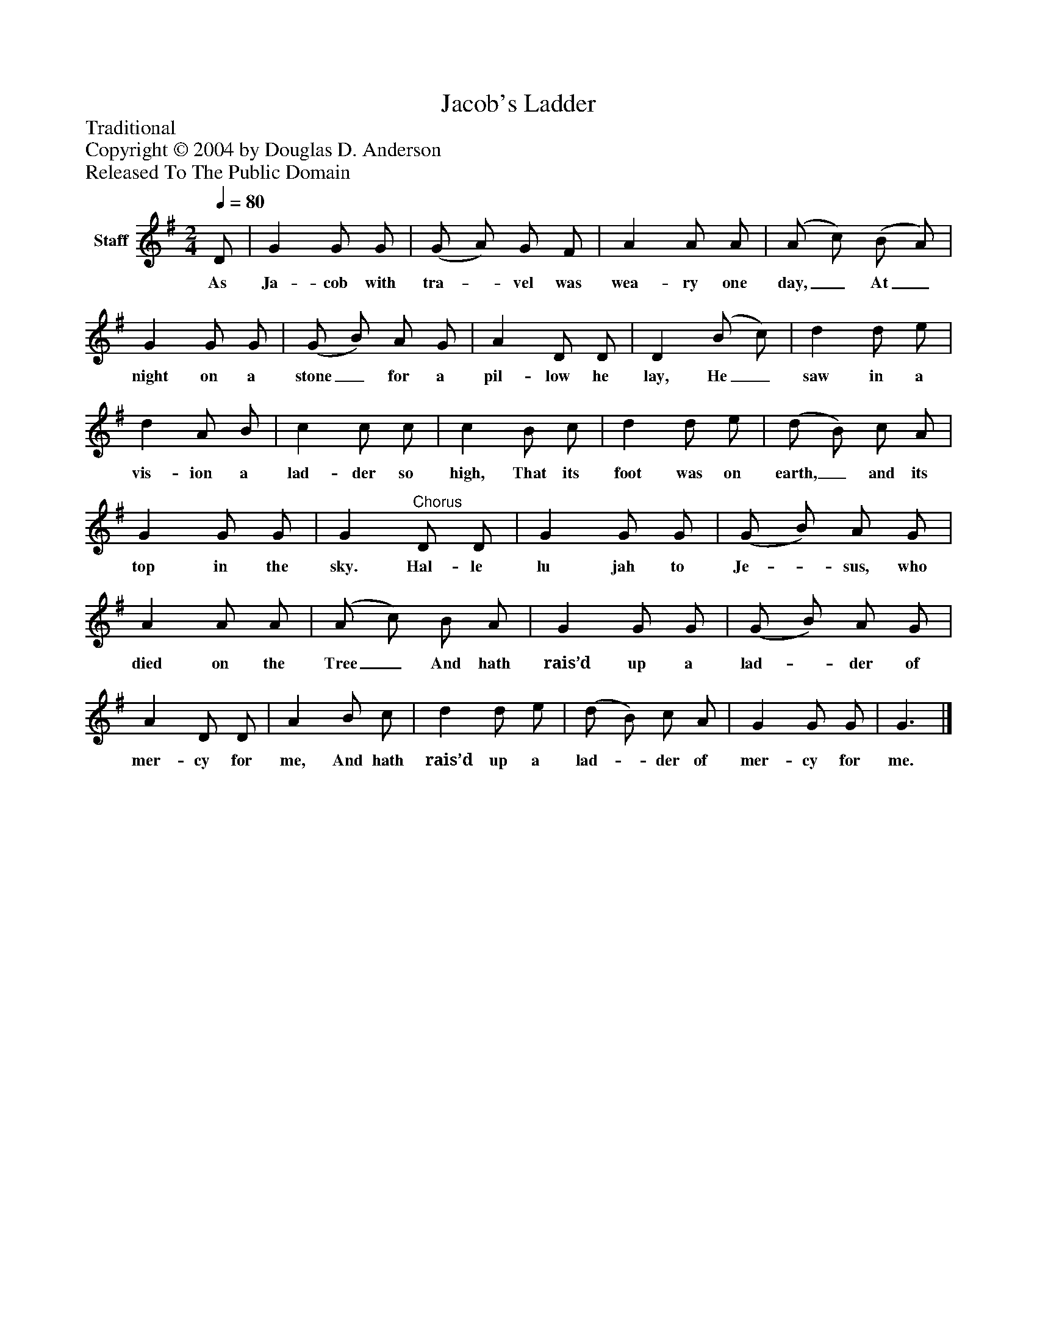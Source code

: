 %%abc-creator mxml2abc 1.4
%%abc-version 2.0
%%continueall true
%%titletrim true
%%titleformat A-1 T C1, Z-1, S-1
X: 0
T: Jacob's Ladder
Z: Traditional
Z: Copyright © 2004 by Douglas D. Anderson
Z: Released To The Public Domain
L: 1/4
M: 2/4
Q: 1/4=80
V: P1 name="Staff"
%%MIDI program 1 19
K: G
[V: P1]  D/ | G G/ G/ | (G/ A/) G/ F/ | A A/ A/ | (A/ c/) (B/ A/) | G G/ G/ | (G/ B/) A/ G/ | A D/ D/ | D (B/ c/) | d d/ e/ | d A/ B/ | c c/ c/ | c B/ c/ | d d/ e/ | (d/ B/) c/ A/ | G G/ G/ | G"^Chorus" D/ D/ | G G/ G/ | (G/ B/) A/ G/ | A A/ A/ | (A/ c/) B/ A/ | G G/ G/ | (G/ B/) A/ G/ | A D/ D/ | A B/ c/ | d d/ e/ | (d/ B/) c/ A/ | G G/ G/ | G3/|]
w: As Ja- cob with tra-_ vel was wea- ry one day,_ At_ night on a stone_ for a pil- low he lay, He_ saw in a vis- ion a lad- der so high, That its foot was on earth,_ and its top in the sky. Hal- le lu jah to Je-_ sus, who died on the Tree_ And hath rais’d up a lad-_ der of mer- cy for me, And hath rais’d up a lad-_ der of mer- cy for me.

